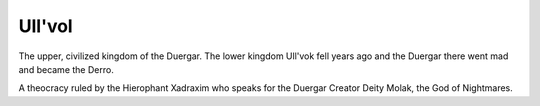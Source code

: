 Ull'vol
=======
The upper, civilized kingdom of the Duergar. The lower kingdom Ull'vok fell
years ago and the Duergar there went mad and became the Derro.

A theocracy ruled by the Hierophant Xadraxim who speaks for the Duergar Creator
Deity Molak, the God of Nightmares.
